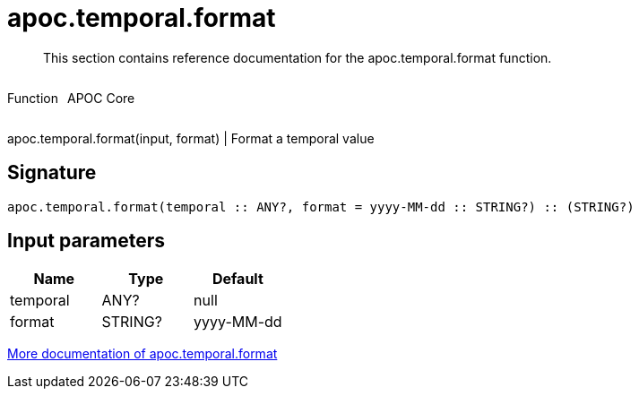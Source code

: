 ////
This file is generated by DocsTest, so don't change it!
////

= apoc.temporal.format
:description: This section contains reference documentation for the apoc.temporal.format function.

[abstract]
--
{description}
--

++++
<div style='display:flex'>
<div class='paragraph type function'><p>Function</p></div>
<div class='paragraph release core' style='margin-left:10px;'><p>APOC Core</p></div>
</div>
++++

apoc.temporal.format(input, format) | Format a temporal value

== Signature

[source]
----
apoc.temporal.format(temporal :: ANY?, format = yyyy-MM-dd :: STRING?) :: (STRING?)
----

== Input parameters
[.procedures, opts=header]
|===
| Name | Type | Default 
|temporal|ANY?|null
|format|STRING?|yyyy-MM-dd
|===

xref::temporal/temporal-conversions.adoc[More documentation of apoc.temporal.format,role=more information]

